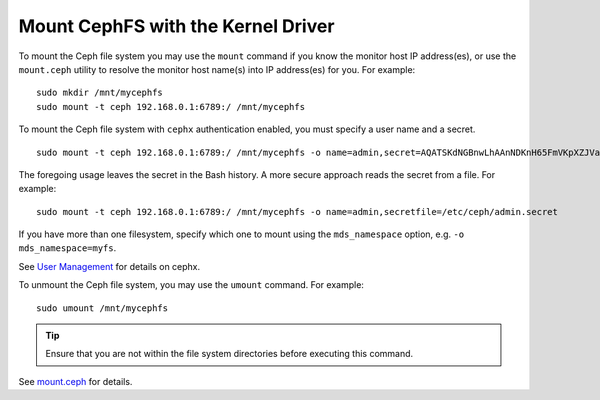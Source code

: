 ====================================
 Mount CephFS with the Kernel Driver
====================================

To mount the Ceph file system you may use the ``mount`` command if you know the
monitor host IP address(es), or use the ``mount.ceph`` utility to resolve the 
monitor host name(s) into IP address(es) for you. For example:: 

	sudo mkdir /mnt/mycephfs
	sudo mount -t ceph 192.168.0.1:6789:/ /mnt/mycephfs

To mount the Ceph file system with ``cephx`` authentication enabled, you must
specify a user name and a secret. ::

	sudo mount -t ceph 192.168.0.1:6789:/ /mnt/mycephfs -o name=admin,secret=AQATSKdNGBnwLhAAnNDKnH65FmVKpXZJVasUeQ==

The foregoing usage leaves the secret in the Bash history. A more secure
approach reads the secret from a file. For example::

	sudo mount -t ceph 192.168.0.1:6789:/ /mnt/mycephfs -o name=admin,secretfile=/etc/ceph/admin.secret
	
If you have more than one filesystem, specify which one to mount using
the ``mds_namespace`` option, e.g. ``-o mds_namespace=myfs``.
    
See `User Management`_ for details on cephx.

To unmount the Ceph file system, you may use the ``umount`` command. For example:: 

	sudo umount /mnt/mycephfs

.. tip:: Ensure that you are not within the file system directories before
   executing this command.

See `mount.ceph`_ for details.

.. _mount.ceph: ../../man/8/mount.ceph/
.. _User Management: ../../rados/operations/user-management/
